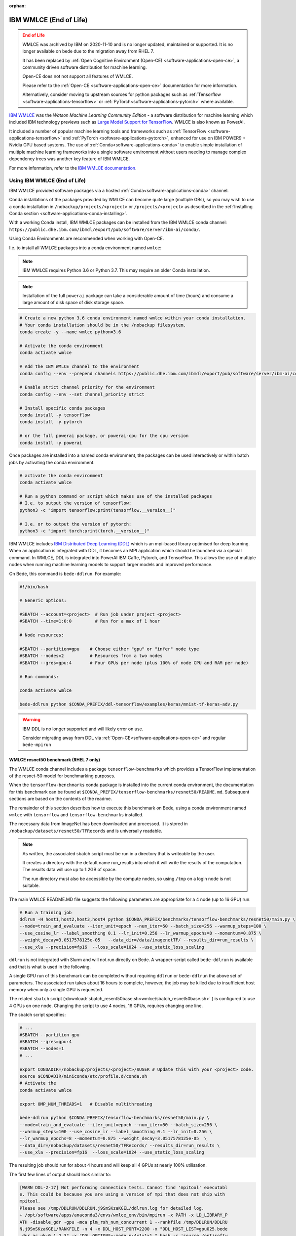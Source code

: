 .. _software-applications-wmlce:

:orphan:

IBM WMLCE (End of Life)
=======================

.. admonition:: End of Life
   :class: danger

   WMLCE was archived by IBM on 2020-11-10 and is no longer updated, maintained or supported.
   It is no longer available on bede due to the migration away from RHEL 7.

   It has been replaced by :ref:`Open Cognitive Environment (Open-CE) <software-applications-open-ce>`, a community driven software distribution for machine learning.

   Open-CE does not not support all features of WMLCE.
   
   Please refer to the :ref:`Open-CE <software-applications-open-ce>` documentation for more information.

   Alternatively, consider moving to upstream sources for python packages such as :ref:`Tensorflow <software-applications-tensorflow>` or :ref:`PyTorch<software-applications-pytorch>` where available.

`IBM WMLCE <https://www.ibm.com/support/pages/get-started-ibm-wml-ce>`__ was the *Watson Machine Learning Community Edition* - a software distribution for machine learning which included IBM technology previews such as `Large Model Support for TensorFlow <https://www.ibm.com/support/knowledgecenter/SS5SF7_1.7.0/navigation/wmlce_getstarted_tflms.html?view=kc#wmlce_getstarted_tflms>`__.
WMLCE is also known as PowerAI.

It included a number of popular machine learning tools and frameworks such as :ref:`TensorFlow <software-applications-tensorflow>` and :ref:`PyTorch <software-applications-pytorch>`, enhanced for use on IBM POWER9 + Nvidia GPU based systems.
The use of :ref:`Conda<software-applications-conda>` to enable simple installation of multiple machine learning frameworks into a single software environment without users needing to manage complex dependency trees was another key feature of IBM WMLCE.

For more information, refer to the `IBM WMLCE documentation <https://www.ibm.com/support/pages/get-started-ibm-wml-ce>`__.

Using IBM WMLCE (End of Life)
-----------------------------

IBM WMLCE provided software packages via a hosted :ref:`Conda<software-applications-conda>` channel. 

Conda installations of the packages provided by WMLCE can become quite large (multiple GBs), so you may wish to use a conda installation in ``/nobackup/projects/<project>`` or ``/projects/<project>`` as described in the :ref:`Installing Conda section <software-applications-conda-installing>`.

With a working Conda install, IBM WMLCE packages can be installed from the IBM WMLCE conda channel: ``https://public.dhe.ibm.com/ibmdl/export/pub/software/server/ibm-ai/conda/``.

Using Conda Environments are recommended when working with Open-CE.

I.e. to install all WMLCE packages into a conda environment named ``wmlce``: 

.. note::

   IBM WMLCE requires Python 3.6 or Python 3.7. This may require an older Conda installation.

.. note:: 

   Installation of the full ``powerai`` package can take a considerable amount of time (hours) and consume a large amount of disk space of disk storage space.

.. code-block:: bash

   # Create a new python 3.6 conda environment named wmlce within your conda installation.
   # Your conda installation should be in the /nobackup filesystem.
   conda create -y --name wmlce python=3.6

   # Activate the conda environment
   conda activate wmlce

   # Add the IBM WMLCE channel to the environment
   conda config --env --prepend channels https://public.dhe.ibm.com/ibmdl/export/pub/software/server/ibm-ai/conda/

   # Enable strict channel priority for the environment
   conda config --env --set channel_priority strict

   # Install specific conda packages
   conda install -y tensorflow
   conda install -y pytorch
   
   # or the full powerai package, or powerai-cpu for the cpu version 
   conda install -y powerai

Once packages are installed into a named conda environment, the packages can be used interactively or within batch jobs by activating the conda environment.

.. code-block:: bash

   # activate the conda environment
   conda activate wmlce

   # Run a python command or script which makes use of the installed packages
   # I.e. to output the version of tensorflow:
   python3 -c "import tensorflow;print(tensorflow.__version__)"

   # I.e. or to output the version of pytorch:
   python3 -c "import torch;print(torch.__version__)"

IBM WMLCE includes `IBM Distributed Deep Learning (DDL) <https://www.ibm.com/docs/en/wmlce/1.6.0?topic=frameworks-getting-started-ddl>`__ which is an mpi-based library optimised for deep learning.
When an application is integrated with DDL, it becomes an MPI application which should be launched via a special command.
In WMLCE, DDL is integrated into PowerAI IBM Caffe, Pytorch, and TensorFlow.
This allows the use of multiple nodes when running machine learning models to support larger models and improved performance.

On Bede, this command is ``bede-ddlrun``. For example: 

.. code-block:: slurm

   #!/bin/bash

   # Generic options:

   #SBATCH --account=<project>  # Run job under project <project>
   #SBATCH --time=1:0:0         # Run for a max of 1 hour

   # Node resources:

   #SBATCH --partition=gpu    # Choose either "gpu" or "infer" node type
   #SBATCH --nodes=2          # Resources from a two nodes
   #SBATCH --gres=gpu:4       # Four GPUs per node (plus 100% of node CPU and RAM per node)

   # Run commands:

   conda activate wmlce

   bede-ddlrun python $CONDA_PREFIX/ddl-tensorflow/examples/keras/mnist-tf-keras-adv.py

.. warning::

   IBM DDL is no longer supported and will likely error on use.
   
   Consider migrating away from DDL via  :ref:`Open-CE<software-applications-open-ce>` and regular ``bede-mpirun``

WMLCE resnet50 benchmark (RHEL 7 only)
~~~~~~~~~~~~~~~~~~~~~~~~~~~~~~~~~~~~~~

The WMLCE conda channel includes a package ``tensorflow-benchmarks`` which provides a TensorFlow implementation of the resnet-50 model for benchmarking purposes.

When the ``tensorflow-benchmarks`` conda package is installed into the current conda environment, the documentation for this benchmark can be found at ``$CONDA_PREFIX/tensorflow-benchmarks/resnet50/README.md``.
Subsequent sections are based on the contents of the readme.

The remainder of this section describes how to execute this benchmark on Bede, 
using a conda environment named ``wmlce`` with ``tensorflow`` and ``tensorflow-benchmarks`` installed.  

The necessary data from ImageNet has been downloaded and processed.
It is stored in ``/nobackup/datasets/resnet50/TFRecords`` and is universally readable.

.. note::

   As written, the associated sbatch script must be run in a directory that is writeable by the user. 

   It creates a directory with the default name run_results into which it will write the results of the computation.    
   The results data will use up to 1.2GB of space.

   The run directory must also be accessible by the compute nodes, so using ``/tmp`` on a login node is not suitable.

The main WMLCE README.MD file suggests the following parameters are appropriate for a 4 node (up to 16 GPU) run:

.. code-block:: bash

 # Run a training job
 ddlrun -H host1,host2,host3,host4 python $CONDA_PREFIX/benchmarks/tensorflow-benchmarks/resnet50/main.py \
 --mode=train_and_evaluate --iter_unit=epoch --num_iter=50 --batch_size=256 --warmup_steps=100 \
 --use_cosine_lr --label_smoothing 0.1 --lr_init=0.256 --lr_warmup_epochs=8 --momentum=0.875 \
 --weight_decay=3.0517578125e-05   --data_dir=/data/imagenetTF/ --results_dir=run_results \
 --use_xla --precision=fp16  --loss_scale=1024 --use_static_loss_scaling

``ddlrun`` is not integrated with Slurm and will not run directly on Bede.
A wrapper-script called ``bede-ddlrun`` is available and that is what is used in the following.

A single GPU run of this benchmark can be completed without requiring ``ddlrun`` or ``bede-ddlrun`` the above set of parameters. 
The associated run takes about 16 hours to complete, however, the job may be killed due to insufficient host memory when only a single GPU is requested.

The related ``sbatch`` script (:download:`sbatch_resent50base.sh<wmlce/sbatch_resnet50base.sh>`
) is configured to use 4 GPUs on one node.
Changing the script to use 4 nodes, 16 GPUs, requires changing one line.

The sbatch script specifies:

.. code-block:: bash

   # ...
   #SBATCH --partition gpu
   #SBATCH --gres=gpu:4
   #SBATCH --nodes=1
   # ...

   export CONDADIR=/nobackup/projects/<project>/$USER # Update this with your <project> code.
   source $CONDADIR/miniconda/etc/profile.d/conda.sh
   # Activate the 
   conda activate wmlce

   export OMP_NUM_THREADS=1   # Disable multithreading

   bede-ddlrun python $CONDA_PREFIX/tensorflow-benchmarks/resnet50/main.py \
   --mode=train_and_evaluate --iter_unit=epoch --num_iter=50 --batch_size=256 \
   --warmup_steps=100 --use_cosine_lr --label_smoothing 0.1 --lr_init=0.256 \
   --lr_warmup_epochs=8 --momentum=0.875 --weight_decay=3.0517578125e-05  \
   --data_dir=/nobackup/datasets/resnet50/TFRecords/ --results_dir=run_results \
   --use_xla --precision=fp16  --loss_scale=1024 --use_static_loss_scaling



The resulting job should run for about 4 hours and will keep all 4 GPUs at nearly
100% utilisation.

The first few lines of output should look similar to:

.. code-block::

   [WARN DDL-2-17] Not performing connection tests. Cannot find 'mpitool' executabl
   e. This could be because you are using a version of mpi that does not ship with
   mpitool.
   Please see /tmp/DDLRUN/DDLRUN.j9SmSKzaKGEL/ddlrun.log for detailed log.
   + /opt/software/apps/anaconda3/envs/wmlce_env/bin/mpirun -x PATH -x LD_LIBRARY_P
   ATH -disable_gdr -gpu -mca plm_rsh_num_concurrent 1 --rankfile /tmp/DDLRUN/DDLRU
   N.j9SmSKzaKGEL/RANKFILE -n 4 -x DDL_HOST_PORT=2200 -x "DDL_HOST_LIST=gpu025.bede
   .dur.ac.uk:0,1,2,3" -x "DDL_OPTIONS=-mode p:4x1x1x1 " bash -c 'source /opt/softw
   are/apps/anaconda3/etc/profile.d/conda.sh && conda activate /opt/software/apps/a
   naconda3/envs/wmlce_env > /dev/null 2>&1 && python /opt/software/apps/anaconda3/
   envs/wmlce_env/tensorflow-benchmarks/resnet50/main.py --mode=train_and_evaluate
   --iter_unit=epoch --num_iter=50 --batch_size=256 --warmup_steps=100 --use_cosine
   _lr --label_smoothing 0.1 --lr_init=0.256 --lr_warmup_epochs=8 --momentum=0.875
   --weight_decay=3.0517578125e-05 --data_dir=/nobackup/datasets/resnet50/TFRecords
   / --results_dir=run_results --use_xla --precision=fp16 --loss_scale=1024 --use_s
   tatic_loss_scaling'
   2020-11-17 15:39:49.410620: I tensorflow/stream_executor/platform/default/dso_lo
   ader.cc:44] Successfully opened dynamic library libcudart.so.10.2

There are a number of configuration / compiler type messages and then you should
start to see messages like:

.. code-block:: 

   :::NVLOGv0.2.3 resnet 1605627653.398838758 (training_hooks.py:100) iteration: 0
   :::NVLOGv0.2.3 resnet 1605627653.400741577 (training_hooks.py:101) imgs_per_sec:
   37.5667719118656
   :::NVLOGv0.2.3 resnet 1605627653.402500391 (training_hooks.py:102) cross_entropy
   : 9.02121639251709
   :::NVLOGv0.2.3 resnet 1605627653.404244661 (training_hooks.py:103) l2_loss: 0.74
   98071789741516
   :::NVLOGv0.2.3 resnet 1605627653.405992270 (training_hooks.py:104) total_loss: 9
   .771023750305176
   :::NVLOGv0.2.3 resnet 1605627653.407735109 (training_hooks.py:105) learning_rate
   : 0.0
   :::NVLOGv0.2.3 resnet 1605627671.803228855 (training_hooks.py:100) iteration: 10
   :::NVLOGv0.2.3 resnet 1605627671.805866718 (training_hooks.py:101) imgs_per_sec:
   4526.812526349517
   :::NVLOGv0.2.3 resnet 1605627671.807682991 (training_hooks.py:102) cross_entropy
   : 8.204719543457031

The most relevant line is the value after ``imgs_per_sec``:

Once things start running, you should see something like 4500 images per second as
the rate on 4 GPUs.

After about 4 hours, the training has converged and you should see the last few lines like:

.. code-block::

   transpose_before=resnet50_v1.5/input_reshape/transpose pad=resnet50_v1.5/conv2d/Pad transpose_after=resnet50_v1.5/conv2d/conv2d/Conv2D-0-TransposeNCHWToNHWC-LayoutOptimizer
   :::NVLOGv0.2.3 resnet 1605641981.781752110 (runner.py:610) Top-1 Accuracy: 75.863
   :::NVLOGv0.2.3 resnet 1605641981.782602310 (runner.py:611) Top-5 Accuracy: 92.823
   :::NVLOGv0.2.3 resnet 1605641981.783382177 (runner.py:630) Ending Model Evaluation ...

It is easy to modify the script to use 4 nodes and hence 16 GPUs. The run time will
be a just over an hour and during the 16 GPU run, about 18000 images per second will
be processed.

Unfortunately, the basic parameters used with the resnet50 run do not allow this
job to scale much beyond 16 GPUs. 
Indeed, there is no speedup with this configuration using 32 GPUs.
